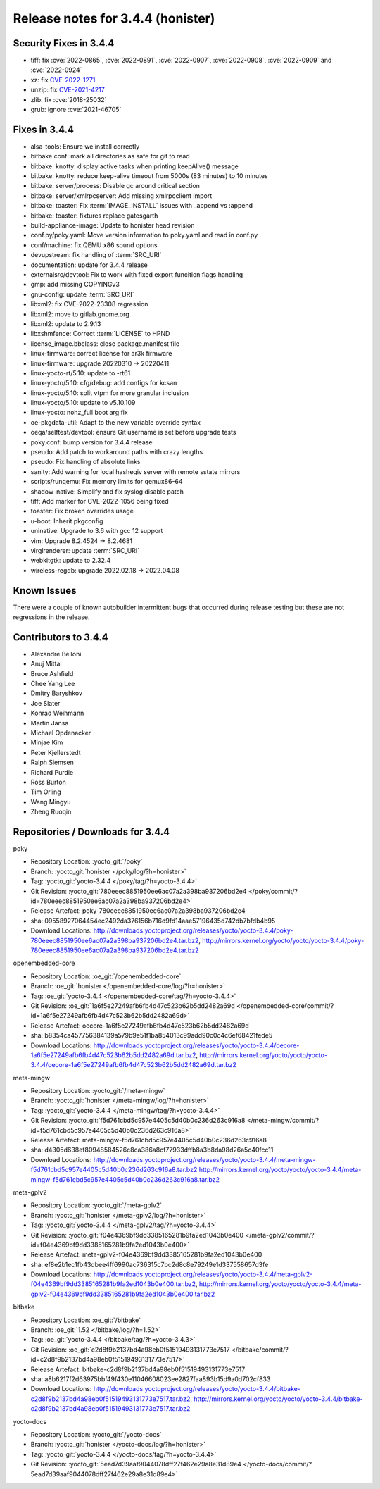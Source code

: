 .. SPDX-License-Identifier: CC-BY-SA-2.0-UK

Release notes for 3.4.4 (honister)
----------------------------------

Security Fixes in 3.4.4
~~~~~~~~~~~~~~~~~~~~~~~

-  tiff: fix :cve:`2022-0865`, :cve:`2022-0891`, :cve:`2022-0907`, :cve:`2022-0908`, :cve:`2022-0909` and :cve:`2022-0924`
-  xz: fix `CVE-2022-1271 <https://security-tracker.debian.org/tracker/CVE-2022-1271>`__
-  unzip: fix `CVE-2021-4217 <https://security-tracker.debian.org/tracker/CVE-2021-4217>`__
-  zlib: fix :cve:`2018-25032`
-  grub: ignore :cve:`2021-46705`

Fixes in 3.4.4
~~~~~~~~~~~~~~

-  alsa-tools: Ensure we install correctly
-  bitbake.conf: mark all directories as safe for git to read
-  bitbake: knotty: display active tasks when printing keepAlive() message
-  bitbake: knotty: reduce keep-alive timeout from 5000s (83 minutes) to 10 minutes
-  bitbake: server/process: Disable gc around critical section
-  bitbake: server/xmlrpcserver: Add missing xmlrpcclient import
-  bitbake: toaster: Fix :term:`IMAGE_INSTALL` issues with _append vs :append
-  bitbake: toaster: fixtures replace gatesgarth
-  build-appliance-image: Update to honister head revision
-  conf.py/poky.yaml: Move version information to poky.yaml and read in conf.py
-  conf/machine: fix QEMU x86 sound options
-  devupstream: fix handling of :term:`SRC_URI`
-  documentation: update for 3.4.4 release
-  externalsrc/devtool: Fix to work with fixed export funcition flags handling
-  gmp: add missing COPYINGv3
-  gnu-config: update :term:`SRC_URI`
-  libxml2: fix CVE-2022-23308 regression
-  libxml2: move to gitlab.gnome.org
-  libxml2: update to 2.9.13
-  libxshmfence: Correct :term:`LICENSE` to HPND
-  license_image.bbclass: close package.manifest file
-  linux-firmware: correct license for ar3k firmware
-  linux-firmware: upgrade 20220310 -> 20220411
-  linux-yocto-rt/5.10: update to -rt61
-  linux-yocto/5.10: cfg/debug: add configs for kcsan
-  linux-yocto/5.10: split vtpm for more granular inclusion
-  linux-yocto/5.10: update to v5.10.109
-  linux-yocto: nohz_full boot arg fix
-  oe-pkgdata-util: Adapt to the new variable override syntax
-  oeqa/selftest/devtool: ensure Git username is set before upgrade tests
-  poky.conf: bump version for 3.4.4 release
-  pseudo: Add patch to workaround paths with crazy lengths
-  pseudo: Fix handling of absolute links
-  sanity: Add warning for local hasheqiv server with remote sstate mirrors
-  scripts/runqemu: Fix memory limits for qemux86-64
-  shadow-native: Simplify and fix syslog disable patch
-  tiff: Add marker for CVE-2022-1056 being fixed
-  toaster: Fix broken overrides usage
-  u-boot: Inherit pkgconfig
-  uninative: Upgrade to 3.6 with gcc 12 support
-  vim: Upgrade 8.2.4524 -> 8.2.4681
-  virglrenderer: update :term:`SRC_URI`
-  webkitgtk: update to 2.32.4
-  wireless-regdb: upgrade 2022.02.18 -> 2022.04.08

Known Issues
~~~~~~~~~~~~

There were a couple of known autobuilder intermittent bugs that occurred during release testing but these are not regressions in the release.

Contributors to 3.4.4
~~~~~~~~~~~~~~~~~~~~~

-  Alexandre Belloni
-  Anuj Mittal
-  Bruce Ashfield
-  Chee Yang Lee
-  Dmitry Baryshkov
-  Joe Slater
-  Konrad Weihmann
-  Martin Jansa
-  Michael Opdenacker
-  Minjae Kim
-  Peter Kjellerstedt
-  Ralph Siemsen
-  Richard Purdie
-  Ross Burton
-  Tim Orling
-  Wang Mingyu
-  Zheng Ruoqin

Repositories / Downloads for 3.4.4
~~~~~~~~~~~~~~~~~~~~~~~~~~~~~~~~~~

poky

-  Repository Location: :yocto_git:`/poky`
-  Branch: :yocto_git:`honister </poky/log/?h=honister>`
-  Tag: :yocto_git:`yocto-3.4.4 </poky/tag/?h=yocto-3.4.4>`
-  Git Revision: :yocto_git:`780eeec8851950ee6ac07a2a398ba937206bd2e4 </poky/commit/?id=780eeec8851950ee6ac07a2a398ba937206bd2e4>`
-  Release Artefact: poky-780eeec8851950ee6ac07a2a398ba937206bd2e4
-  sha: 09558927064454ec2492da376156b716d9fd14aae57196435d742db7bfdb4b95
-  Download Locations:
   http://downloads.yoctoproject.org/releases/yocto/yocto-3.4.4/poky-780eeec8851950ee6ac07a2a398ba937206bd2e4.tar.bz2,
   http://mirrors.kernel.org/yocto/yocto/yocto-3.4.4/poky-780eeec8851950ee6ac07a2a398ba937206bd2e4.tar.bz2

openembedded-core

-  Repository Location: :oe_git:`/openembedded-core`
-  Branch: :oe_git:`honister </openembedded-core/log/?h=honister>`
-  Tag: :oe_git:`yocto-3.4.4 </openembedded-core/tag/?h=yocto-3.4.4>`
-  Git Revision: :oe_git:`1a6f5e27249afb6fb4d47c523b62b5dd2482a69d </openembedded-core/commit/?id=1a6f5e27249afb6fb4d47c523b62b5dd2482a69d>`
-  Release Artefact: oecore-1a6f5e27249afb6fb4d47c523b62b5dd2482a69d
-  sha: b8354ca457756384139a579b9e51f1ba854013c99add90c0c4c6ef68421fede5
-  Download Locations:
   http://downloads.yoctoproject.org/releases/yocto/yocto-3.4.4/oecore-1a6f5e27249afb6fb4d47c523b62b5dd2482a69d.tar.bz2,
   http://mirrors.kernel.org/yocto/yocto/yocto-3.4.4/oecore-1a6f5e27249afb6fb4d47c523b62b5dd2482a69d.tar.bz2

meta-mingw

-  Repository Location: :yocto_git:`/meta-mingw`
-  Branch: :yocto_git:`honister </meta-mingw/log/?h=honister>`
-  Tag: :yocto_git:`yocto-3.4.4 </meta-mingw/tag/?h=yocto-3.4.4>`
-  Git Revision: :yocto_git:`f5d761cbd5c957e4405c5d40b0c236d263c916a8 </meta-mingw/commit/?id=f5d761cbd5c957e4405c5d40b0c236d263c916a8>`
-  Release Artefact: meta-mingw-f5d761cbd5c957e4405c5d40b0c236d263c916a8
-  sha: d4305d638ef80948584526c8ca386a8cf77933dffb8a3b8da98d26a5c40fcc11
-  Download Locations:
   http://downloads.yoctoproject.org/releases/yocto/yocto-3.4.4/meta-mingw-f5d761cbd5c957e4405c5d40b0c236d263c916a8.tar.bz2
   http://mirrors.kernel.org/yocto/yocto/yocto-3.4.4/meta-mingw-f5d761cbd5c957e4405c5d40b0c236d263c916a8.tar.bz2

meta-gplv2

-  Repository Location: :yocto_git:`/meta-gplv2`
-  Branch: :yocto_git:`honister </meta-gplv2/log/?h=honister>`
-  Tag: :yocto_git:`yocto-3.4.4 </meta-gplv2/tag/?h=yocto-3.4.4>`
-  Git Revision: :yocto_git:`f04e4369bf9dd3385165281b9fa2ed1043b0e400 </meta-gplv2/commit/?id=f04e4369bf9dd3385165281b9fa2ed1043b0e400>`
-  Release Artefact: meta-gplv2-f04e4369bf9dd3385165281b9fa2ed1043b0e400
-  sha: ef8e2b1ec1fb43dbee4ff6990ac736315c7bc2d8c8e79249e1d337558657d3fe
-  Download Locations:
   http://downloads.yoctoproject.org/releases/yocto/yocto-3.4.4/meta-gplv2-f04e4369bf9dd3385165281b9fa2ed1043b0e400.tar.bz2,
   http://mirrors.kernel.org/yocto/yocto/yocto-3.4.4/meta-gplv2-f04e4369bf9dd3385165281b9fa2ed1043b0e400.tar.bz2

bitbake

-  Repository Location: :oe_git:`/bitbake`
-  Branch: :oe_git:`1.52 </bitbake/log/?h=1.52>`
-  Tag: :oe_git:`yocto-3.4.4 </bitbake/tag/?h=yocto-3.4.3>`
-  Git Revision: :oe_git:`c2d8f9b2137bd4a98eb0f51519493131773e7517 </bitbake/commit/?id=c2d8f9b2137bd4a98eb0f51519493131773e7517>`
-  Release Artefact: bitbake-c2d8f9b2137bd4a98eb0f51519493131773e7517
-  sha: a8b6217f2d63975bbf49f430e11046608023ee2827faa893b15d9a0d702cf833
-  Download Locations:
   http://downloads.yoctoproject.org/releases/yocto/yocto-3.4.4/bitbake-c2d8f9b2137bd4a98eb0f51519493131773e7517.tar.bz2,
   http://mirrors.kernel.org/yocto/yocto/yocto-3.4.4/bitbake-c2d8f9b2137bd4a98eb0f51519493131773e7517.tar.bz2

yocto-docs

-  Repository Location: :yocto_git:`/yocto-docs`
-  Branch: :yocto_git:`honister </yocto-docs/log/?h=honister>`
-  Tag: :yocto_git:`yocto-3.4.4 </yocto-docs/tag/?h=yocto-3.4.4>`
-  Git Revision: :yocto_git:`5ead7d39aaf9044078dff27f462e29a8e31d89e4 </yocto-docs/commit/?5ead7d39aaf9044078dff27f462e29a8e31d89e4>`
